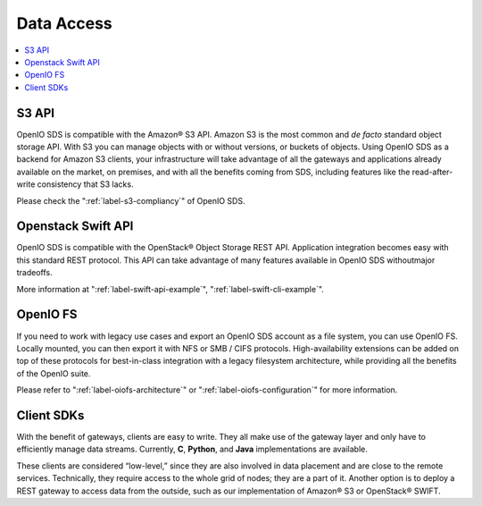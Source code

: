 .. title:: Filesystem, Swift, S3 connectors to your on premise object storage

===========
Data Access
===========

.. image:: ../../../images/openio-arch-access-gateway-scalability.png
   :width: 600 px

.. contents::
   :depth: 1
   :local:

S3 API
++++++
OpenIO SDS is compatible with the Amazon® S3 API. Amazon S3 is the most common
and *de facto* standard object storage API. With S3 you can manage
objects with or without versions, or buckets of objects. Using OpenIO SDS as a
backend for Amazon S3 clients, your infrastructure will take advantage of all
the gateways and applications already available on the market, on premises,
and with all the benefits coming from SDS, including features like the
read-after-write consistency that S3 lacks.

Please check the ":ref:`label-s3-compliancy`" of OpenIO SDS.

Openstack Swift API
+++++++++++++++++++
OpenIO SDS is compatible with the OpenStack® Object Storage REST API.
Application integration becomes easy with this standard REST protocol. This API
can take advantage of many features available in OpenIO SDS withoutmajor
tradeoffs.

More information at ":ref:`label-swift-api-example`", ":ref:`label-swift-cli-example`".

OpenIO FS
+++++++++
If you need to work with legacy use cases and export an OpenIO SDS account as a file system, you can use OpenIO FS. Locally mounted, you can then export it with NFS or SMB / CIFS protocols. High-availability extensions can be added on top of these protocols for best-in-class integration with a legacy filesystem architecture, while providing all the benefits of the OpenIO suite.

Please refer to ":ref:`label-oiofs-architecture`" or ":ref:`label-oiofs-configuration`"
for more information.

Client SDKs
+++++++++++
With the benefit of gateways, clients are easy to write. They all make use of
the gateway layer and only have to efficiently manage data streams. Currently, 
**C**, **Python**, and **Java** implementations are available.

These clients are considered “low-level,” since they are also involved in data
placement and are close to the remote services. Technically, they require
access to the whole grid of nodes; they are a part of it. Another option is to
deploy a REST gateway to access data from the outside, such as our
implementation of Amazon® S3 or OpenStack® SWIFT.
